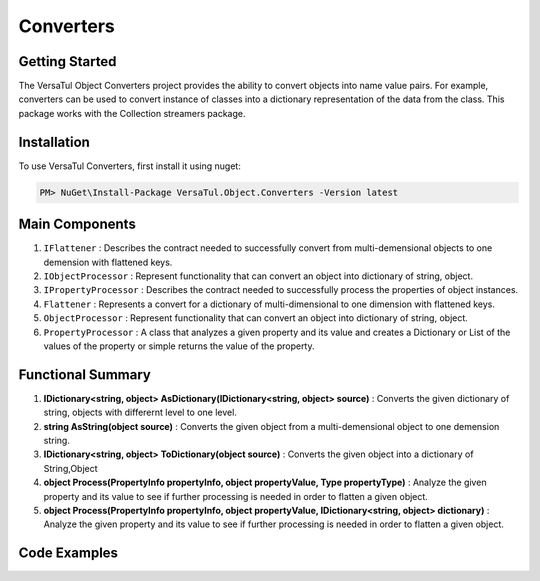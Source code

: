 Converters
===================

Getting Started
----------------
The VersaTul Object Converters project provides the ability to convert objects into name value pairs.
For example, converters can be used to convert instance of classes into a dictionary representation of the data from the class.
This package works with the Collection streamers package.

Installation
------------

To use VersaTul Converters, first install it using nuget:

.. code-block:: console
    
    PM> NuGet\Install-Package VersaTul.Object.Converters -Version latest


Main Components
----------------
#. ``IFlattener`` : Describes the contract needed to successfully convert from multi-demensional objects to one demension with flattened keys.
#. ``IObjectProcessor`` : Represent functionality that can convert an object into dictionary of string, object.
#. ``IPropertyProcessor`` : Describes the contract needed to successfully process the properties of object instances.
#. ``Flattener`` : Represents a convert for a dictionary of multi-dimensional to one dimension with flattened keys.
#. ``ObjectProcessor`` : Represent functionality that can convert an object into dictionary of string, object.
#. ``PropertyProcessor`` : A class that analyzes a given property and its value and creates a Dictionary or List of the values of the property or simple returns the value of the property.

Functional Summary
------------------
#. **IDictionary<string, object> AsDictionary(IDictionary<string, object> source)** :  Converts the given dictionary of string, objects with differernt level to one level.
#. **string AsString(object source)** : Converts the given object from a multi-demensional object to one demension string.
#. **IDictionary<string, object> ToDictionary(object source)** : Converts the given object into a dictionary of String,Object
#. **object Process(PropertyInfo propertyInfo, object propertyValue, Type propertyType)** : Analyze the given property and its value to see if further processing is needed in order to flatten a given object. 
#. **object Process(PropertyInfo propertyInfo, object propertyValue, IDictionary<string, object> dictionary)** : Analyze the given property and its value to see if further processing is needed in order to flatten a given object. 

Code Examples
-------------

.. code-block:: c#
    :caption: Display Attribute Usage